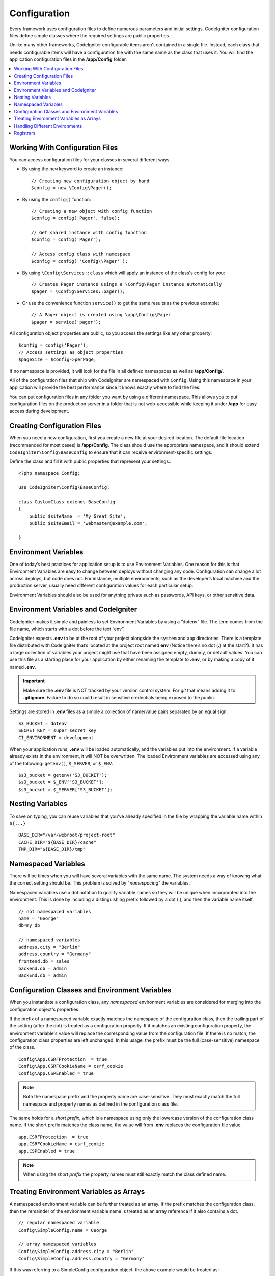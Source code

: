 #############
Configuration
#############

Every framework uses configuration files to define numerous parameters and 
initial settings. CodeIgniter configuration files define simple classes where 
the required settings are public properties.  

Unlike many other frameworks, CodeIgniter configurable items aren't contained in 
a single file. Instead, each class that needs configurable items will have a 
configuration file with the same name as the class that uses it. You will find 
the application configuration files in the **/app/Config** folder.

.. contents::
    :local:
    :depth: 2

Working With Configuration Files
================================

You can access configuration files for your classes in several different ways.

- By using the ``new`` keyword to create an instance::
 
	// Creating new configuration object by hand
	$config = new \Config\Pager();

- By using the ``config()`` function::

	// Creating a new object with config function
	$config = config('Pager', false);

	// Get shared instance with config function
	$config = config('Pager');

	// Access config class with namespace
	$config = config( 'Config\\Pager' );

- By using ``\Config\Services::class`` which will apply an instance of the class's config for you::

        // Creates Pager instance usings a \Config\Pager instance automatically
        $pager = \Config\Services::pager();

- Or use the convenience function ``service()`` to get the same results as the previous example::

        // A Pager object is created using \app\Config\Pager
        $pager = service('pager');


All configuration object properties are public, so you access the settings like any other property::

        $config = config('Pager');
	// Access settings as object properties
	$pageSize = $config->perPage;

If no namespace is provided, it will look for the file in all defined namespaces 
as well as **/app/Config/**. 

All of the configuration files that ship with CodeIgniter are namespaced with 
``Config``. Using this namespace in your application will provide the best 
performance since it knows exactly where to find the files.

You can put configuration files in any folder you want by using a different namespace. 
This allows you to put configuration files on the production server in a folder 
that is not web-accessible while keeping it under **/app** for easy access 
during development.

Creating Configuration Files
============================

When you need a new configuration, first you create a new file at your desired location. 
The default file location (recommended for most cases) is **/app/Config**.  
The class should use the appropriate namespace, and it should extend 
``CodeIgniter\Config\BaseConfig`` to ensure that it can receive environment-specific settings.

Define the class and fill it with public properties that represent your settings.::

    <?php namespace Config;

    use CodeIgniter\Config\BaseConfig;

    class CustomClass extends BaseConfig
    {
    	public $siteName  = 'My Great Site';
    	public $siteEmail = 'webmaster@example.com';

    }

Environment Variables
=====================

One of today’s best practices for application setup is to use Environment Variables. One reason for this is that Environment Variables are easy to change between deploys without changing any code. Configuration can change a lot across deploys, but code does not. For instance, multiple environments, such as the developer’s local machine and the production server, usually need different configuration values for each particular setup.

Environment Variables should also be used for anything private such as passwords, API keys, or other sensitive data.

Environment Variables and CodeIgniter
=====================================

CodeIgniter makes it simple and painless to set Environment Variables by using a “dotenv” file. The term comes from the file name, which starts with a dot before the text “env”.

CodeIgniter expects **.env** to be at the root of your project alongside the ``system`` 
and ``app`` directories. There is a template file distributed with CodeIgniter that’s 
located at the project root named **env** (Notice there’s no dot (**.**) at the start?). 
It has a large collection of variables your project might use that have been assigned 
empty, dummy, or default values. You can use this file as a starting place for your 
application by either renaming the template to **.env**, or by making a copy of it named **.env**.

.. important:: Make sure the **.env** file is NOT tracked by your version control system. For *git* that means adding it to **.gitignore**. Failure to do so could result in sensitive credentials being exposed to the public.

Settings are stored in **.env** files as a simple a collection of name/value pairs separated by an equal sign.
::

	S3_BUCKET = dotenv
	SECRET_KEY = super_secret_key
        CI_ENVIRONMENT = development

When your application runs, **.env** will be loaded automatically, and the variables put 
into the environment. If a variable already exists in the environment, it will NOT be 
overwritten. The loaded Environment variables are accessed using any of the following: 
``getenv()``, ``$_SERVER``, or ``$_ENV``. 
::

	$s3_bucket = getenv('S3_BUCKET');
	$s3_bucket = $_ENV['S3_BUCKET'];
	$s3_bucket = $_SERVER['S3_BUCKET'];

Nesting Variables
=================

To save on typing, you can reuse variables that you've already specified in the file by wrapping the
variable name within ``${...}``
::

        BASE_DIR="/var/webroot/project-root"
        CACHE_DIR="${BASE_DIR}/cache"
        TMP_DIR="${BASE_DIR}/tmp"

Namespaced Variables
====================

There will be times when you will have several variables with the same name. 
The system needs a way of knowing what the correct setting should be. 
This problem is solved by "*namespacing*" the variables.

Namespaced variables use a dot notation to qualify variable names so they will be unique
when incorporated into the environment. This is done by including a distinguishing
prefix followed by a dot (.), and then the variable name itself.
::

    // not namespaced variables
    name = "George"
    db=my_db

    // namespaced variables
    address.city = "Berlin"
    address.country = "Germany"
    frontend.db = sales
    backend.db = admin
    BackEnd.db = admin

Configuration Classes and Environment Variables
===============================================

When you instantiate a configuration class, any *namespaced* environment variables
are considered for merging into the configuration object's properties.

If the prefix of a namespaced variable exactly matches the namespace of the configuration 
class, then the trailing part of the setting (after the dot) is treated as a configuration 
property. If it matches an existing configuration property, the environment variable's 
value will replace the corresponding value from the configuration file. If there is no match, 
the configuration class properties are left unchanged. In this usage, the prefix must be 
the full (case-sensitive) namespace of the class. 
::

    Config\App.CSRFProtection  = true    
    Config\App.CSRFCookieName = csrf_cookie
    Config\App.CSPEnabled = true


.. note:: Both the namespace prefix and the property name are case-sensitive. They must exactly match the full namespace and property names as defined in the configuration class file.

The same holds for a *short prefix*, which is a namespace using only the lowercase version of 
the configuration class name. If the short prefix matches the class name, 
the value will from **.env** replaces the configuration file value.
::

    app.CSRFProtection  = true    
    app.CSRFCookieName = csrf_cookie
    app.CSPEnabled = true

.. note:: When using the *short prefix* the property names must still exactly match the class defined name.

Treating Environment Variables as Arrays
========================================

A namespaced environment variable can be further treated as an array.
If the prefix matches the configuration class, then the remainder of the
environment variable name is treated as an array reference if it also
contains a dot.
::

    // regular namespaced variable
    Config\SimpleConfig.name = George

    // array namespaced variables
    Config\SimpleConfig.address.city = "Berlin"
    Config\SimpleConfig.address.country = "Germany"

If this was referring to a SimpleConfig configuration object, the above example would be treated as::

    $address['city']    = "Berlin";
    $address['country'] = "Germany";

Any other elements of the ``$address`` property would be unchanged.

You can also use the array property name as a prefix. If the environment file
held the following then the result would be the same as above.
::

    // array namespaced variables
    Config\SimpleConfig.address.city = "Berlin"
    address.country = "Germany"


Handling Different Environments
===============================

Configuring multiple environments is easily accomplished by using a separate **.env** file with values modified to meet that environment's needs.

The file should not contain every possible setting for every configuration class used by the application. In truth, it should include only those items that are specific to the environment or are sensitive details like passwords and API keys and other information that should not be exposed. But anything that changes between deployments is fair-game. 

In each environment, place the **.env** file in the project's root folder. For most setups, this will be the same level as the ``system`` and ``app`` directories. 

Do not track **.env** files with your version control system. If you do, and the repository is made public, you will have put sensitive information where everybody can find it.

.. _registrars:

Registrars
==========

A configuration file can also specify any number of "registrars", which are any
other classes which might provide additional configuration properties.
This is done by adding a ``registrars`` property to your configuration file,
holding an array of the names of candidate registrars.::

    protected $registrars = [
        SupportingPackageRegistrar::class
    ];

In order to act as a "registrar" the classes so identified must have a
static function named the same as the configuration class, and it should return an associative
array of property settings.

When your configuration object is instantiated, it will loop over the
designated classes in ``$registrars``. For each of these classes, which contains a method name matching
the configuration class, it will invoke that method, and incorporate any returned properties
the same way as described for namespaced variables.

A sample configuration class setup for this::

    <?php namespace App\Config;

    use CodeIgniter\Config\BaseConfig;

    class MySalesConfig extends BaseConfig
    {
        public $target        = 100;
        public $campaign      = "Winter Wonderland";
        protected $registrars = [
            '\App\Models\RegionalSales';
        ];
    }

... and the associated regional sales model might look like::

    <?php namespace App\Models;

    class RegionalSales
    {
        public static function MySalesConfig()
        {
            return ['target' => 45, 'actual' => 72];
        }
    }

With the above example, when `MySalesConfig` is instantiated, it will end up with
the two properties declared, but the value of the `$target` property will be over-ridden
by treating `RegionalSalesModel` as a "registrar". The resulting configuration properties::

    $target   = 45;
    $campaign = "Winter Wonderland";
